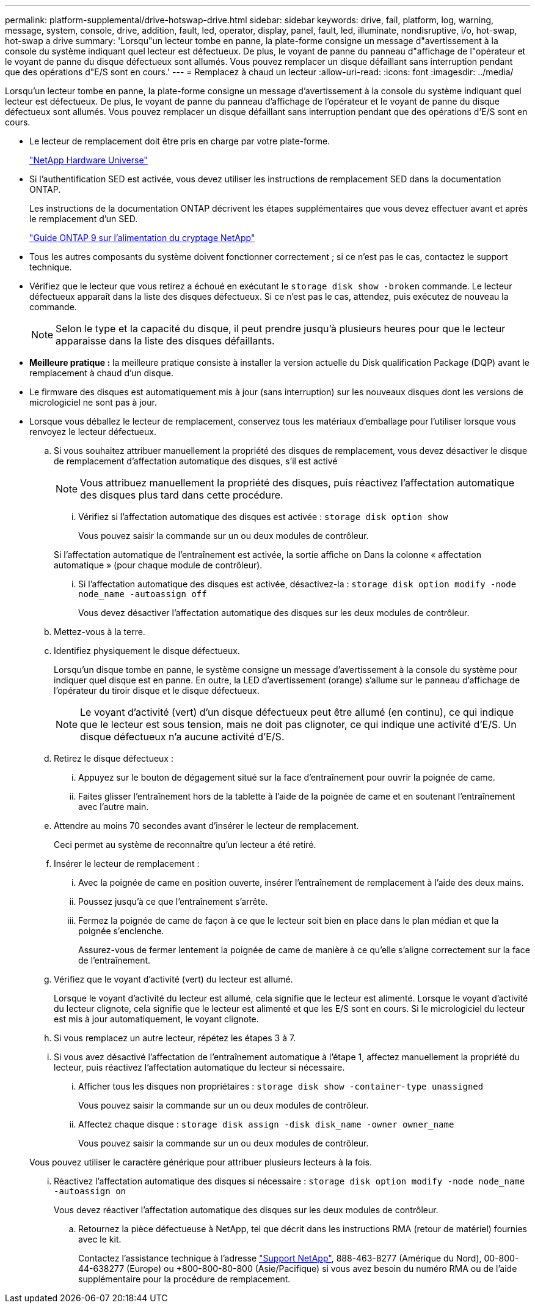 ---
permalink: platform-supplemental/drive-hotswap-drive.html 
sidebar: sidebar 
keywords: drive, fail, platform, log, warning, message, system, console, drive, addition, fault, led, operator, display, panel, fault, led, illuminate, nondisruptive, i/o, hot-swap, hot-swap a drive 
summary: 'Lorsqu"un lecteur tombe en panne, la plate-forme consigne un message d"avertissement à la console du système indiquant quel lecteur est défectueux. De plus, le voyant de panne du panneau d"affichage de l"opérateur et le voyant de panne du disque défectueux sont allumés. Vous pouvez remplacer un disque défaillant sans interruption pendant que des opérations d"E/S sont en cours.' 
---
= Remplacez à chaud un lecteur
:allow-uri-read: 
:icons: font
:imagesdir: ../media/


[role="lead"]
Lorsqu'un lecteur tombe en panne, la plate-forme consigne un message d'avertissement à la console du système indiquant quel lecteur est défectueux. De plus, le voyant de panne du panneau d'affichage de l'opérateur et le voyant de panne du disque défectueux sont allumés. Vous pouvez remplacer un disque défaillant sans interruption pendant que des opérations d'E/S sont en cours.

* Le lecteur de remplacement doit être pris en charge par votre plate-forme.
+
https://hwu.netapp.com["NetApp Hardware Universe"]

* Si l'authentification SED est activée, vous devez utiliser les instructions de remplacement SED dans la documentation ONTAP.
+
Les instructions de la documentation ONTAP décrivent les étapes supplémentaires que vous devez effectuer avant et après le remplacement d'un SED.

+
https://docs.netapp.com/ontap-9/topic/com.netapp.doc.pow-nve/home.html["Guide ONTAP 9 sur l'alimentation du cryptage NetApp"]

* Tous les autres composants du système doivent fonctionner correctement ; si ce n'est pas le cas, contactez le support technique.
* Vérifiez que le lecteur que vous retirez a échoué en exécutant le `storage disk show -broken` commande. Le lecteur défectueux apparaît dans la liste des disques défectueux. Si ce n'est pas le cas, attendez, puis exécutez de nouveau la commande.
+

NOTE: Selon le type et la capacité du disque, il peut prendre jusqu'à plusieurs heures pour que le lecteur apparaisse dans la liste des disques défaillants.

* *Meilleure pratique :* la meilleure pratique consiste à installer la version actuelle du Disk qualification Package (DQP) avant le remplacement à chaud d'un disque.
* Le firmware des disques est automatiquement mis à jour (sans interruption) sur les nouveaux disques dont les versions de micrologiciel ne sont pas à jour.
* Lorsque vous déballez le lecteur de remplacement, conservez tous les matériaux d'emballage pour l'utiliser lorsque vous renvoyez le lecteur défectueux.
+
.. Si vous souhaitez attribuer manuellement la propriété des disques de remplacement, vous devez désactiver le disque de remplacement d'affectation automatique des disques, s'il est activé
+

NOTE: Vous attribuez manuellement la propriété des disques, puis réactivez l'affectation automatique des disques plus tard dans cette procédure.

+
... Vérifiez si l'affectation automatique des disques est activée : `storage disk option show`
+
Vous pouvez saisir la commande sur un ou deux modules de contrôleur.

+
Si l'affectation automatique de l'entraînement est activée, la sortie affiche `on` Dans la colonne « affectation automatique » (pour chaque module de contrôleur).

... Si l'affectation automatique des disques est activée, désactivez-la : `storage disk option modify -node node_name -autoassign off`
+
Vous devez désactiver l'affectation automatique des disques sur les deux modules de contrôleur.



.. Mettez-vous à la terre.
.. Identifiez physiquement le disque défectueux.
+
Lorsqu'un disque tombe en panne, le système consigne un message d'avertissement à la console du système pour indiquer quel disque est en panne. En outre, la LED d'avertissement (orange) s'allume sur le panneau d'affichage de l'opérateur du tiroir disque et le disque défectueux.

+

NOTE: Le voyant d'activité (vert) d'un disque défectueux peut être allumé (en continu), ce qui indique que le lecteur est sous tension, mais ne doit pas clignoter, ce qui indique une activité d'E/S. Un disque défectueux n'a aucune activité d'E/S.

.. Retirez le disque défectueux :
+
... Appuyez sur le bouton de dégagement situé sur la face d'entraînement pour ouvrir la poignée de came.
... Faites glisser l'entraînement hors de la tablette à l'aide de la poignée de came et en soutenant l'entraînement avec l'autre main.


.. Attendre au moins 70 secondes avant d'insérer le lecteur de remplacement.
+
Ceci permet au système de reconnaître qu'un lecteur a été retiré.

.. Insérer le lecteur de remplacement :
+
... Avec la poignée de came en position ouverte, insérer l'entraînement de remplacement à l'aide des deux mains.
... Poussez jusqu'à ce que l'entraînement s'arrête.
... Fermez la poignée de came de façon à ce que le lecteur soit bien en place dans le plan médian et que la poignée s'enclenche.
+
Assurez-vous de fermer lentement la poignée de came de manière à ce qu'elle s'aligne correctement sur la face de l'entraînement.



.. Vérifiez que le voyant d'activité (vert) du lecteur est allumé.
+
Lorsque le voyant d'activité du lecteur est allumé, cela signifie que le lecteur est alimenté. Lorsque le voyant d'activité du lecteur clignote, cela signifie que le lecteur est alimenté et que les E/S sont en cours. Si le micrologiciel du lecteur est mis à jour automatiquement, le voyant clignote.

.. Si vous remplacez un autre lecteur, répétez les étapes 3 à 7.
.. Si vous avez désactivé l'affectation de l'entraînement automatique à l'étape 1, affectez manuellement la propriété du lecteur, puis réactivez l'affectation automatique du lecteur si nécessaire.
+
... Afficher tous les disques non propriétaires : `storage disk show -container-type unassigned`
+
Vous pouvez saisir la commande sur un ou deux modules de contrôleur.

... Affectez chaque disque : `storage disk assign -disk disk_name -owner owner_name`
+
Vous pouvez saisir la commande sur un ou deux modules de contrôleur.

+
Vous pouvez utiliser le caractère générique pour attribuer plusieurs lecteurs à la fois.

... Réactivez l'affectation automatique des disques si nécessaire : `storage disk option modify -node node_name -autoassign on`
+
Vous devez réactiver l'affectation automatique des disques sur les deux modules de contrôleur.



.. Retournez la pièce défectueuse à NetApp, tel que décrit dans les instructions RMA (retour de matériel) fournies avec le kit.
+
Contactez l'assistance technique à l'adresse https://mysupport.netapp.com/site/global/dashboard["Support NetApp"], 888-463-8277 (Amérique du Nord), 00-800-44-638277 (Europe) ou +800-800-80-800 (Asie/Pacifique) si vous avez besoin du numéro RMA ou de l'aide supplémentaire pour la procédure de remplacement.




